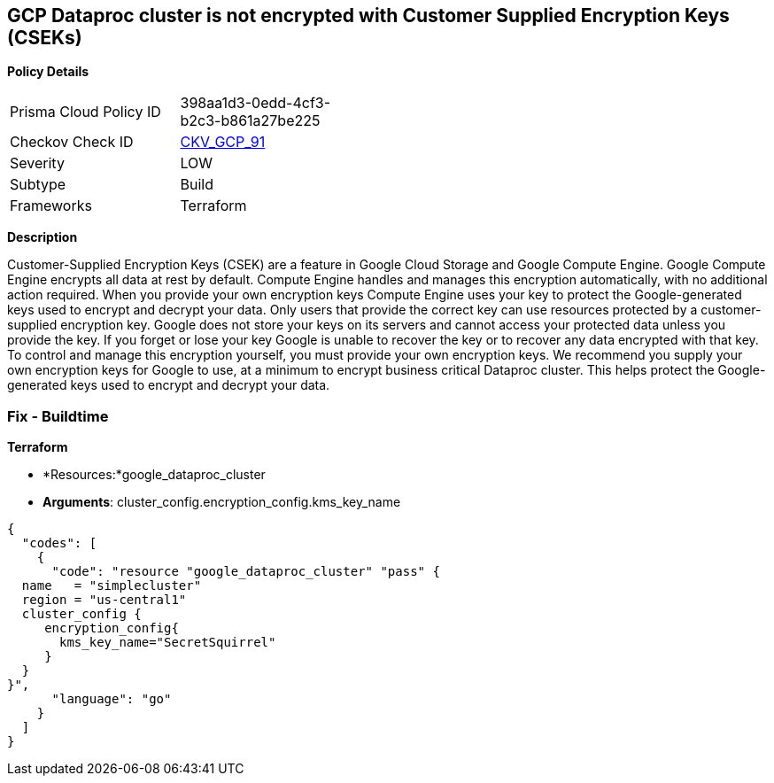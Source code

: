 == GCP Dataproc cluster is not encrypted with Customer Supplied Encryption Keys (CSEKs)


*Policy Details* 

[width=45%]
[cols="1,1"]
|=== 
|Prisma Cloud Policy ID 
| 398aa1d3-0edd-4cf3-b2c3-b861a27be225

|Checkov Check ID 
| https://github.com/bridgecrewio/checkov/tree/master/checkov/terraform/checks/resource/gcp/DataprocClusterEncryptedWithCMK.py[CKV_GCP_91]

|Severity
|LOW

|Subtype
|Build

|Frameworks
|Terraform

|=== 



*Description* 


Customer-Supplied Encryption Keys (CSEK) are a feature in Google Cloud Storage and Google Compute Engine.
Google Compute Engine encrypts all data at rest by default.
Compute Engine handles and manages this encryption automatically, with no additional action required.
When you provide your own encryption keys Compute Engine uses your key to protect the Google-generated keys used to encrypt and decrypt your data.
Only users that provide the correct key can use resources protected by a customer-supplied encryption key.
Google does not store your keys on its servers and cannot access your protected data unless you provide the key.
If you forget or lose your key Google is unable to recover the key or to recover any data encrypted with that key.
To control and manage this encryption yourself, you must provide your own encryption keys.
We recommend you supply your own encryption keys for Google to use, at a minimum to encrypt business critical Dataproc cluster.
This helps protect the Google-generated keys used to encrypt and decrypt your data.

=== Fix - Buildtime


*Terraform* 


* *Resources:*google_dataproc_cluster
* *Arguments*: cluster_config.encryption_config.kms_key_name


[source,go]
----
{
  "codes": [
    {
      "code": "resource "google_dataproc_cluster" "pass" {
  name   = "simplecluster"
  region = "us-central1"
  cluster_config {
     encryption_config{
       kms_key_name="SecretSquirrel"
     }
  }
}",
      "language": "go"
    }
  ]
}
----
